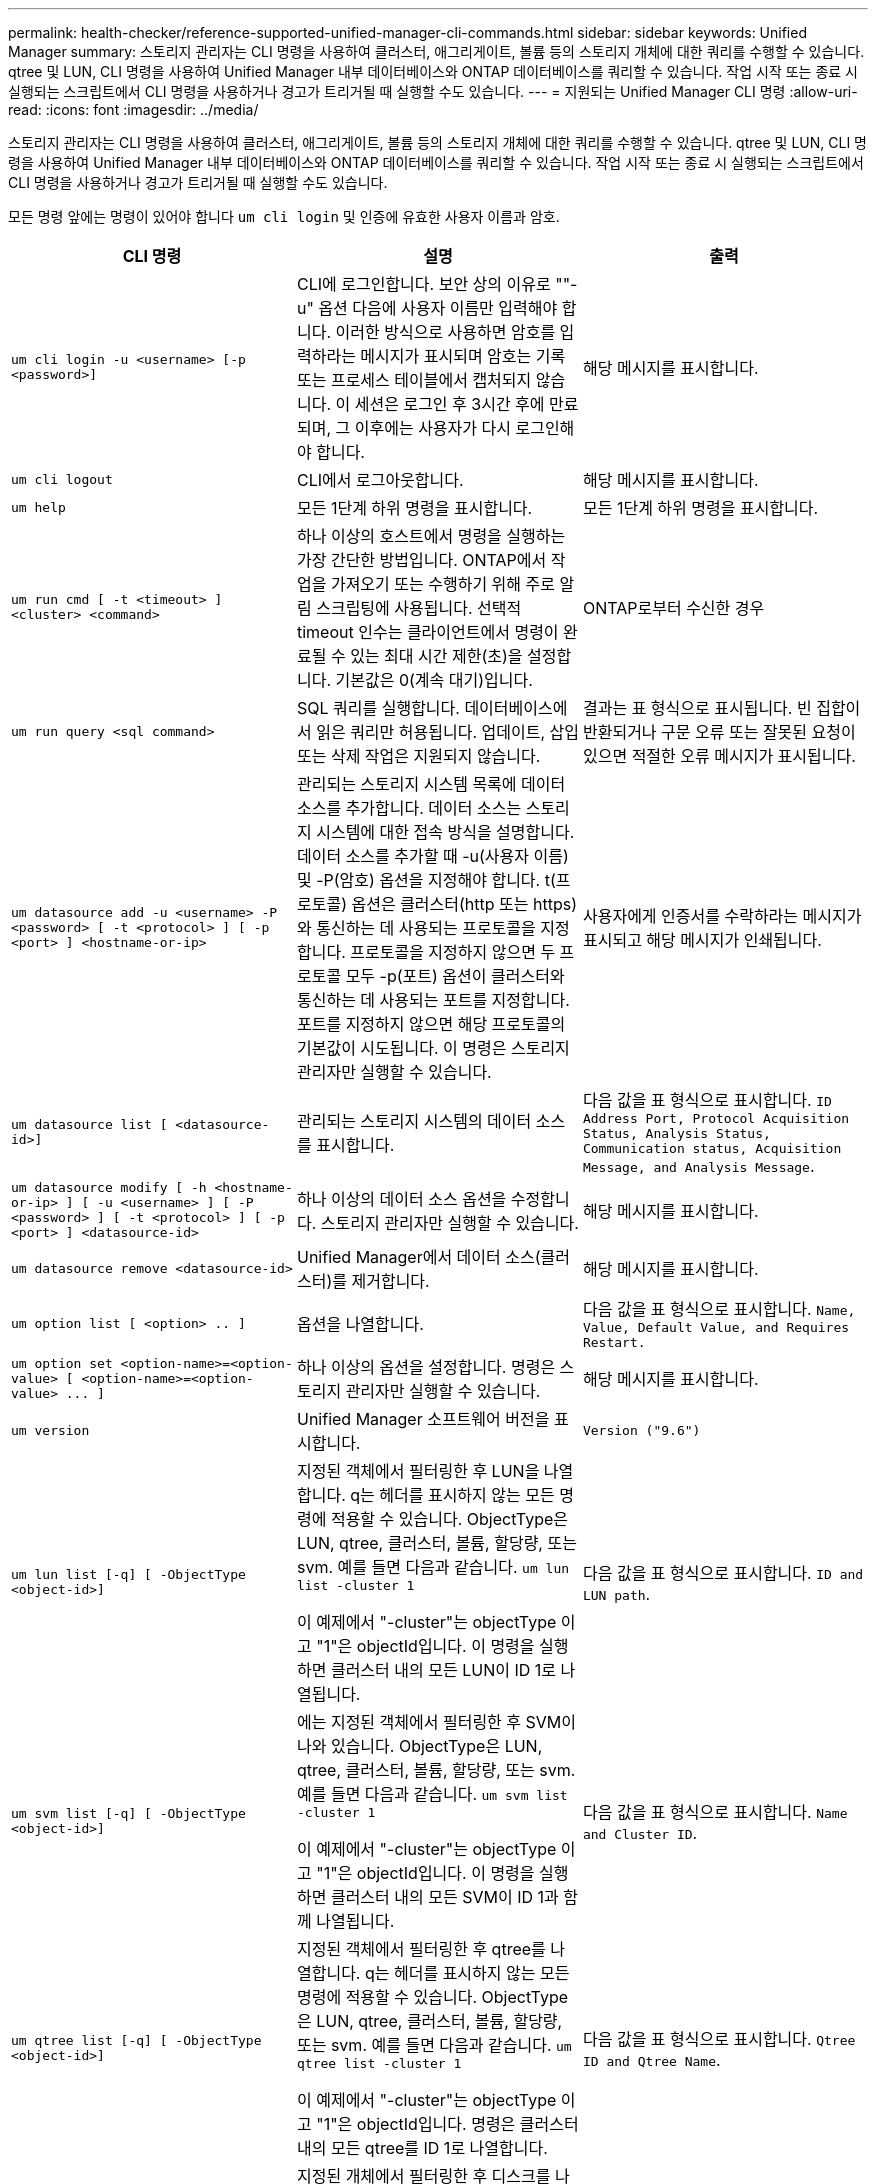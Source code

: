 ---
permalink: health-checker/reference-supported-unified-manager-cli-commands.html 
sidebar: sidebar 
keywords: Unified Manager 
summary: 스토리지 관리자는 CLI 명령을 사용하여 클러스터, 애그리게이트, 볼륨 등의 스토리지 개체에 대한 쿼리를 수행할 수 있습니다. qtree 및 LUN, CLI 명령을 사용하여 Unified Manager 내부 데이터베이스와 ONTAP 데이터베이스를 쿼리할 수 있습니다. 작업 시작 또는 종료 시 실행되는 스크립트에서 CLI 명령을 사용하거나 경고가 트리거될 때 실행할 수도 있습니다. 
---
= 지원되는 Unified Manager CLI 명령
:allow-uri-read: 
:icons: font
:imagesdir: ../media/


[role="lead"]
스토리지 관리자는 CLI 명령을 사용하여 클러스터, 애그리게이트, 볼륨 등의 스토리지 개체에 대한 쿼리를 수행할 수 있습니다. qtree 및 LUN, CLI 명령을 사용하여 Unified Manager 내부 데이터베이스와 ONTAP 데이터베이스를 쿼리할 수 있습니다. 작업 시작 또는 종료 시 실행되는 스크립트에서 CLI 명령을 사용하거나 경고가 트리거될 때 실행할 수도 있습니다.

모든 명령 앞에는 명령이 있어야 합니다 `um cli login` 및 인증에 유효한 사용자 이름과 암호.

[cols="1a,1a,1a"]
|===
| CLI 명령 | 설명 | 출력 


 a| 
`um cli login -u <username> [-p <password>]`
 a| 
CLI에 로그인합니다. 보안 상의 이유로 ""-u" 옵션 다음에 사용자 이름만 입력해야 합니다. 이러한 방식으로 사용하면 암호를 입력하라는 메시지가 표시되며 암호는 기록 또는 프로세스 테이블에서 캡처되지 않습니다. 이 세션은 로그인 후 3시간 후에 만료되며, 그 이후에는 사용자가 다시 로그인해야 합니다.
 a| 
해당 메시지를 표시합니다.



 a| 
`um cli logout`
 a| 
CLI에서 로그아웃합니다.
 a| 
해당 메시지를 표시합니다.



 a| 
`um help`
 a| 
모든 1단계 하위 명령을 표시합니다.
 a| 
모든 1단계 하위 명령을 표시합니다.



 a| 
`um run cmd [ -t <timeout> ] <cluster> <command>`
 a| 
하나 이상의 호스트에서 명령을 실행하는 가장 간단한 방법입니다. ONTAP에서 작업을 가져오기 또는 수행하기 위해 주로 알림 스크립팅에 사용됩니다. 선택적 timeout 인수는 클라이언트에서 명령이 완료될 수 있는 최대 시간 제한(초)을 설정합니다. 기본값은 0(계속 대기)입니다.
 a| 
ONTAP로부터 수신한 경우



 a| 
`um run query <sql command>`
 a| 
SQL 쿼리를 실행합니다. 데이터베이스에서 읽은 쿼리만 허용됩니다. 업데이트, 삽입 또는 삭제 작업은 지원되지 않습니다.
 a| 
결과는 표 형식으로 표시됩니다. 빈 집합이 반환되거나 구문 오류 또는 잘못된 요청이 있으면 적절한 오류 메시지가 표시됩니다.



 a| 
`um datasource add -u <username> -P <password> [ -t <protocol> ] [ -p <port> ] <hostname-or-ip>`
 a| 
관리되는 스토리지 시스템 목록에 데이터 소스를 추가합니다. 데이터 소스는 스토리지 시스템에 대한 접속 방식을 설명합니다. 데이터 소스를 추가할 때 -u(사용자 이름) 및 -P(암호) 옵션을 지정해야 합니다. t(프로토콜) 옵션은 클러스터(http 또는 https)와 통신하는 데 사용되는 프로토콜을 지정합니다. 프로토콜을 지정하지 않으면 두 프로토콜 모두 -p(포트) 옵션이 클러스터와 통신하는 데 사용되는 포트를 지정합니다. 포트를 지정하지 않으면 해당 프로토콜의 기본값이 시도됩니다. 이 명령은 스토리지 관리자만 실행할 수 있습니다.
 a| 
사용자에게 인증서를 수락하라는 메시지가 표시되고 해당 메시지가 인쇄됩니다.



 a| 
`um datasource list [ <datasource-id>]`
 a| 
관리되는 스토리지 시스템의 데이터 소스를 표시합니다.
 a| 
다음 값을 표 형식으로 표시합니다. `ID Address Port, Protocol Acquisition Status, Analysis Status, Communication status, Acquisition Message, and Analysis Message`.



 a| 
`um datasource modify [ -h <hostname-or-ip> ] [ -u <username> ] [ -P <password> ] [ -t <protocol> ] [ -p <port> ] <datasource-id>`
 a| 
하나 이상의 데이터 소스 옵션을 수정합니다. 스토리지 관리자만 실행할 수 있습니다.
 a| 
해당 메시지를 표시합니다.



 a| 
`um datasource remove <datasource-id>`
 a| 
Unified Manager에서 데이터 소스(클러스터)를 제거합니다.
 a| 
해당 메시지를 표시합니다.



 a| 
`um option list [ <option> .. ]`
 a| 
옵션을 나열합니다.
 a| 
다음 값을 표 형식으로 표시합니다. `Name, Value, Default Value, and Requires Restart.`



 a| 
`+um option set <option-name>=<option-value> [ <option-name>=<option-value> ... ]+`
 a| 
하나 이상의 옵션을 설정합니다. 명령은 스토리지 관리자만 실행할 수 있습니다.
 a| 
해당 메시지를 표시합니다.



 a| 
`um version`
 a| 
Unified Manager 소프트웨어 버전을 표시합니다.
 a| 
`Version ("9.6")`



 a| 
`um lun list [-q] [ -ObjectType <object-id>]`
 a| 
지정된 객체에서 필터링한 후 LUN을 나열합니다. q는 헤더를 표시하지 않는 모든 명령에 적용할 수 있습니다. ObjectType은 LUN, qtree, 클러스터, 볼륨, 할당량, 또는 svm. 예를 들면 다음과 같습니다. `um lun list -cluster 1`

이 예제에서 "-cluster"는 objectType 이고 "1"은 objectId입니다. 이 명령을 실행하면 클러스터 내의 모든 LUN이 ID 1로 나열됩니다.
 a| 
다음 값을 표 형식으로 표시합니다. `ID and LUN path`.



 a| 
`um svm list [-q] [ -ObjectType <object-id>]`
 a| 
에는 지정된 객체에서 필터링한 후 SVM이 나와 있습니다. ObjectType은 LUN, qtree, 클러스터, 볼륨, 할당량, 또는 svm. 예를 들면 다음과 같습니다. `um svm list -cluster 1`

이 예제에서 "-cluster"는 objectType 이고 "1"은 objectId입니다. 이 명령을 실행하면 클러스터 내의 모든 SVM이 ID 1과 함께 나열됩니다.
 a| 
다음 값을 표 형식으로 표시합니다. `Name and Cluster ID`.



 a| 
`um qtree list [-q] [ -ObjectType <object-id>]`
 a| 
지정된 객체에서 필터링한 후 qtree를 나열합니다. q는 헤더를 표시하지 않는 모든 명령에 적용할 수 있습니다. ObjectType은 LUN, qtree, 클러스터, 볼륨, 할당량, 또는 svm. 예를 들면 다음과 같습니다. `um qtree list -cluster 1`

이 예제에서 "-cluster"는 objectType 이고 "1"은 objectId입니다. 명령은 클러스터 내의 모든 qtree를 ID 1로 나열합니다.
 a| 
다음 값을 표 형식으로 표시합니다. `Qtree ID and Qtree Name`.



 a| 
`um disk list [-q] [-ObjectType <object-id>]`
 a| 
지정된 개체에서 필터링한 후 디스크를 나열합니다. ObjectType은 디스크, 집계, 노드 또는 클러스터일 수 있습니다. 예를 들면 다음과 같습니다. `um disk list -cluster 1`

이 예제에서 "-cluster"는 objectType 이고 "1"은 objectId입니다. 이 명령을 실행하면 클러스터 내의 모든 디스크가 ID 1과 함께 나열됩니다.
 a| 
다음 값을 표 형식으로 표시합니다 `ObjectType and object-id.`



 a| 
`um cluster list [-q] [-ObjectType <object-id>]`
 a| 
지정된 개체에서 필터링한 후 클러스터가 나열됩니다. ObjectType은 디스크, 집계, 노드, 클러스터, LUN, Qtree, 볼륨, 할당량 또는 svm. 예를 들면 다음과 같습니다.``um cluster list -aggr 1``

이 예제에서 "-aggr"은 objectType 이고 "1"은 objectId입니다. 이 명령을 실행하면 ID가 1인 애그리게이트가 속해 있는 클러스터가 나열됩니다.
 a| 
다음 값을 표 형식으로 표시합니다. `Name, Full Name, Serial Number, Datasource Id, Last Refresh Time, and Resource Key.`



 a| 
`um cluster node list [-q] [-ObjectType <object-id>]`
 a| 
지정된 객체에서 필터링한 후 클러스터 노드를 나열합니다. ObjectType은 디스크, 집계, 노드 또는 클러스터일 수 있습니다. 예를 들면 다음과 같습니다. `um cluster node list -cluster 1`

이 예제에서 "-cluster"는 objectType 이고 "1"은 objectId입니다. 명령은 클러스터 내의 모든 노드를 ID 1로 나열합니다.
 a| 
다음 값을 표 형식으로 표시합니다 `Name and Cluster ID.`



 a| 
`um volume list [-q] [-ObjectType <object-id>]`
 a| 
지정된 개체에서 필터링한 후 볼륨을 나열합니다. ObjectType은 LUN, qtree, 클러스터, 볼륨, 할당량, SVM 또는 애그리게이트. 예를 들면 다음과 같습니다. `um volume list -cluster 1`

이 예제에서 "-cluster"는 objectType 이고 "1"은 objectId입니다. 이 명령을 실행하면 클러스터 내의 모든 볼륨이 ID 1로 나열됩니다.
 a| 
다음 값을 표 형식으로 표시합니다 `Volume ID and Volume Name.`



 a| 
`um quota user list [-q] [-ObjectType <object-id>]`
 a| 
지정된 개체에서 필터링한 후 할당량 사용자를 나열합니다. ObjectType은 qtree, 클러스터, 볼륨, 할당량 또는 svm일 수 있습니다. 예를 들면 다음과 같습니다. `um quota user list -cluster 1`

이 예제에서 "-cluster"는 objectType 이고 "1"은 objectId입니다. 이 명령을 실행하면 클러스터 내의 모든 할당량 사용자에게 ID가 1로 표시됩니다.
 a| 
다음 값을 표 형식으로 표시합니다 `ID, Name, SID and Email.`



 a| 
`um aggr list [-q] [-ObjectType <object-id>]`
 a| 
지정된 개체에서 필터링한 후 애그리게이트를 나열합니다. ObjectType은 디스크, 집계, 노드, 클러스터 또는 볼륨일 수 있습니다. 예를 들면 다음과 같습니다. `um aggr list -cluster 1`

이 예제에서 "-cluster"는 objectType 이고 "1"은 objectId입니다. 이 명령을 실행하면 클러스터 내의 모든 애그리게이트가 ID 1로 나열됩니다.
 a| 
다음 값을 표 형식으로 표시합니다 `Aggr ID, and Aggr Name.`



 a| 
`um event ack <event-ids>`
 a| 
하나 이상의 이벤트를 승인합니다.
 a| 
해당 메시지를 표시합니다.



 a| 
`um event resolve <event-ids>`
 a| 
하나 이상의 이벤트를 확인합니다.
 a| 
해당 메시지를 표시합니다.



 a| 
`um event assign -u <username> <event-id>`
 a| 
사용자에게 이벤트를 할당합니다.
 a| 
해당 메시지를 표시합니다.



 a| 
`um event list [ -s <source> ] [ -S <event-state-filter-list>.. ] [ <event-id> .. ]`
 a| 
시스템 또는 사용자가 생성한 이벤트를 나열합니다. 소스, 상태 및 ID를 기준으로 이벤트를 필터링합니다.
 a| 
다음 값을 표 형식으로 표시합니다 `Source, Source type, Name, Severity, State, User and Timestamp.`



 a| 
`um backup restore -f <backup_file_path_and_name>`
 a| 
7z 파일을 사용하여 데이터베이스 백업을 복원합니다.
 a| 
해당 메시지를 표시합니다.

|===